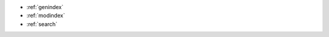 .. ARTICLE_GRAPH documentation master file, created by
   sphinx-quickstart on Mon May 20 20:21:38 2024.
   You can adapt this file completely to your liking, but it should at least
   contain the root `toctree` directive.

.. mdinclude:: .././README.md

* :ref:`genindex`
* :ref:`modindex`
* :ref:`search`
